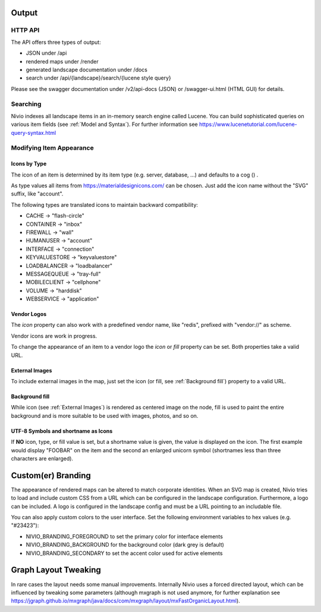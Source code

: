 Output
======

HTTP API
--------

The API offers three types of output:

* JSON under /api
* rendered maps under /render
* generated landscape documentation under /docs
* search under /api/{landscape}/search/{lucene style query}

Please see the swagger documentation under /v2/api-docs (JSON) or /swagger-ui.html (HTML GUI) for details.

Searching
---------

Nivio indexes all landscape items in an in-memory search engine called Lucene. You can build sophisticated queries on
various item fields (see :ref:`Model and Syntax`). For further information see https://www.lucenetutorial.com/lucene-query-syntax.html


Modifying Item Appearance
-------------------------


Icons by Type
^^^^^^^^^^^^^

The icon of an item is determined by its item type (e.g. server, database, ...) and defaults to a cog () .

.. code-block:: yaml
   :linenos:

    items:
      - identifier: bar
        type: database

As type values all items from https://materialdesignicons.com/ can be chosen. Just add the icon name without the "SVG" suffix,
like "account".

.. code-block:: yaml
   :linenos:

    items:
      - identifier: bar
        type: account

The following types are translated icons to maintain backward compatibility:

* CACHE -> "flash-circle"
* CONTAINER -> "inbox"
* FIREWALL -> "wall"
* HUMANUSER -> "account"
* INTERFACE -> "connection"
* KEYVALUESTORE -> "keyvaluestore"
* LOADBALANCER -> "loadbalancer"
* MESSAGEQUEUE -> "tray-full"
* MOBILECLIENT -> "cellphone"
* VOLUME -> "harddisk"
* WEBSERVICE -> "application"

Vendor Logos
^^^^^^^^^^^^^
The *icon* property can also work with a predefined vendor name, like "redis", prefixed with "vendor://" as scheme.

Vendor icons are work in progress.

.. code-block:: yaml
   :linenos:

    items:
      - identifier: bar
        icon: vendor://redis

To change the appearance of an item to a vendor logo the *icon* or *fill* property can be set. Both properties take
a valid URL.

External Images
^^^^^^^^^^^^^^^

To include external images in the map, just set the icon (or fill, see :ref:`Background fill`) property to a valid URL.

.. code-block:: yaml
   :linenos:

   items:
      - identifier: foo
        icon: http://my.custom/icon.png


Background fill
^^^^^^^^^^^^^^^

While icon (see :ref:`External Images`) is rendered as centered image on the node, fill is used to paint the entire
background and is more suitable to be used with images, photos, and so on.

.. code-block:: yaml
   :linenos:

   items:
      - identifier: bar
        fill: http://my.custom/background.png

UTF-8 Symbols and shortname as Icons
^^^^^^^^^^^^^^^^^^^^^^^^^^^^^^^^^^^^

If **NO** icon, type, or fill value is set, but a shortname value is given, the value is displayed on the icon. The first
example would display "FOOBAR" on the item and the second an enlarged unicorn symbol (shortnames less than three characters are
enlarged).

.. code-block:: yaml
   :linenos:

   items:
      - identifier: bar
        shortname: FOOBAR
      - identifier: pony
        shortname: 🦄


Custom(er) Branding
===================

The appearance of rendered maps can be altered to match corporate identities. When an SVG map is created, Nivio tries to
load and include custom CSS from a URL which can be configured in the landscape configuration. Furthermore, a logo can be
included. A logo is configured in the landscape config and must be a URL pointing to an includable file.

.. code-block:: yaml
   :linenos:

   identifier: branded_landscape
   name: branded

   config:
     branding:
       mapStylesheet: https://acme.com/css/acme.css
       mapLogo: https://acme.com/images/logo.png

   items:
     ...

You can also apply custom colors to the user interface. Set the following environment variables to hex values (e.g. "#23423"):

* NIVIO_BRANDING_FOREGROUND to set the primary color for interface elements
* NIVIO_BRANDING_BACKGROUND for the background color (dark grey is default)
* NIVIO_BRANDING_SECONDARY to set the accent color used for active elements

Graph Layout Tweaking
=====================

In rare cases the layout needs some manual improvements. Internally Nivio uses a forced directed layout, which can be
influenced by tweaking some parameters (although mxgraph is not used anymore, for further explanation see https://jgraph.github.io/mxgraph/java/docs/com/mxgraph/layout/mxFastOrganicLayout.html).

.. code-block:: yaml
   :linenos:

    identifier: nivio:example
    name: Landscape example
    sources:
      - url: "./items/dashboard.yml"
        format: nivio

    # landscape configuration
    config:
      groupLayoutConfig:

        # the higher, the longer the edges between groups
        forceConstantFactor: 2.8

        # higher value is CPU intensive, but can lead to better layouts
        maxIterations: 1000

        # can also influence edge length and layout
        minDistanceLimitFactor: 3.05

        # multiplies the max distance limit
        maxDistanceLimitFactor: 2

      itemLayoutConfig:

        # the higher, the longer the edges between groups
        forceConstantFactor: 2.8

        # higher value is CPU intensive, but can lead to better layouts
        maxIterations: 1000

        # can also influence edge length and layout
        minDistanceLimitFactor: 3.05

        # multiplies the max distance limit
        maxDistanceLimitFactor: 2
